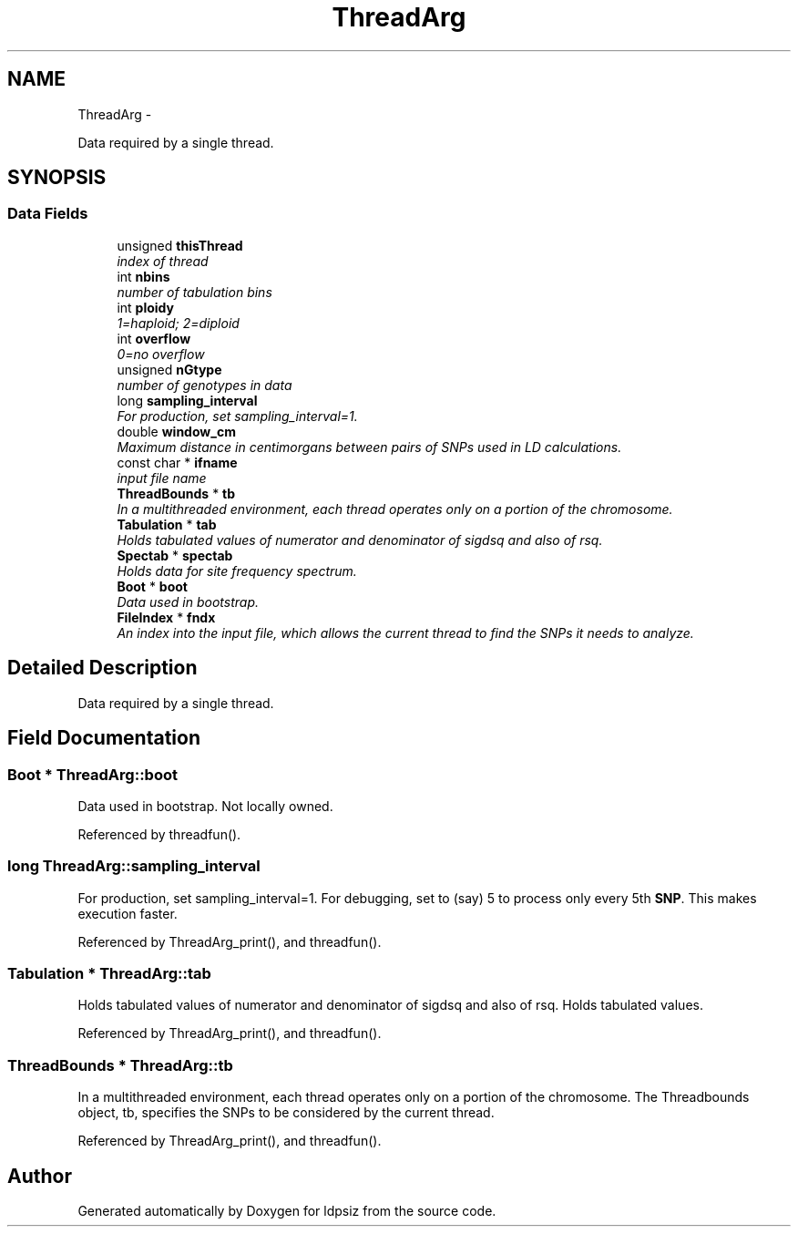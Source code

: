 .TH "ThreadArg" 3 "Sat Jun 6 2015" "Version 0.1" "ldpsiz" \" -*- nroff -*-
.ad l
.nh
.SH NAME
ThreadArg \- 
.PP
Data required by a single thread\&.  

.SH SYNOPSIS
.br
.PP
.SS "Data Fields"

.in +1c
.ti -1c
.RI "unsigned \fBthisThread\fP"
.br
.RI "\fIindex of thread \fP"
.ti -1c
.RI "int \fBnbins\fP"
.br
.RI "\fInumber of tabulation bins \fP"
.ti -1c
.RI "int \fBploidy\fP"
.br
.RI "\fI1=haploid; 2=diploid \fP"
.ti -1c
.RI "int \fBoverflow\fP"
.br
.RI "\fI0=no overflow \fP"
.ti -1c
.RI "unsigned \fBnGtype\fP"
.br
.RI "\fInumber of genotypes in data \fP"
.ti -1c
.RI "long \fBsampling_interval\fP"
.br
.RI "\fIFor production, set sampling_interval=1\&. \fP"
.ti -1c
.RI "double \fBwindow_cm\fP"
.br
.RI "\fIMaximum distance in centimorgans between pairs of SNPs used in LD calculations\&. \fP"
.ti -1c
.RI "const char * \fBifname\fP"
.br
.RI "\fIinput file name \fP"
.ti -1c
.RI "\fBThreadBounds\fP * \fBtb\fP"
.br
.RI "\fIIn a multithreaded environment, each thread operates only on a portion of the chromosome\&. \fP"
.ti -1c
.RI "\fBTabulation\fP * \fBtab\fP"
.br
.RI "\fIHolds tabulated values of numerator and denominator of sigdsq and also of rsq\&. \fP"
.ti -1c
.RI "\fBSpectab\fP * \fBspectab\fP"
.br
.RI "\fIHolds data for site frequency spectrum\&. \fP"
.ti -1c
.RI "\fBBoot\fP * \fBboot\fP"
.br
.RI "\fIData used in bootstrap\&. \fP"
.ti -1c
.RI "\fBFileIndex\fP * \fBfndx\fP"
.br
.RI "\fIAn index into the input file, which allows the current thread to find the SNPs it needs to analyze\&. \fP"
.in -1c
.SH "Detailed Description"
.PP 
Data required by a single thread\&. 
.SH "Field Documentation"
.PP 
.SS "\fBBoot\fP * \fBThreadArg::boot\fP"
.PP
Data used in bootstrap\&. Not locally owned\&. 
.PP
Referenced by threadfun()\&.
.SS "long \fBThreadArg::sampling_interval\fP"
.PP
For production, set sampling_interval=1\&. For debugging, set to (say) 5 to process only every 5th \fBSNP\fP\&. This makes execution faster\&. 
.PP
Referenced by ThreadArg_print(), and threadfun()\&.
.SS "\fBTabulation\fP * \fBThreadArg::tab\fP"
.PP
Holds tabulated values of numerator and denominator of sigdsq and also of rsq\&. Holds tabulated values\&.
.PP
Referenced by ThreadArg_print(), and threadfun()\&.
.SS "\fBThreadBounds\fP * \fBThreadArg::tb\fP"
.PP
In a multithreaded environment, each thread operates only on a portion of the chromosome\&. The Threadbounds object, tb, specifies the SNPs to be considered by the current thread\&. 
.PP
Referenced by ThreadArg_print(), and threadfun()\&.

.SH "Author"
.PP 
Generated automatically by Doxygen for ldpsiz from the source code\&.
